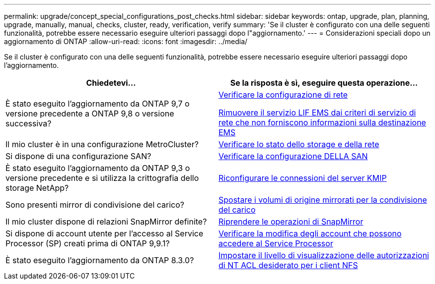 ---
permalink: upgrade/concept_special_configurations_post_checks.html 
sidebar: sidebar 
keywords: ontap, upgrade, plan, planning, upgrade, manually, manual, checks, cluster, ready, verification, verify 
summary: 'Se il cluster è configurato con una delle seguenti funzionalità, potrebbe essere necessario eseguire ulteriori passaggi dopo l"aggiornamento.' 
---
= Considerazioni speciali dopo un aggiornamento di ONTAP
:allow-uri-read: 
:icons: font
:imagesdir: ../media/


[role="lead"]
Se il cluster è configurato con una delle seguenti funzionalità, potrebbe essere necessario eseguire ulteriori passaggi dopo l'aggiornamento.

[cols="2*"]
|===
| Chiedetevi... | Se la risposta è *sì*, eseguire questa operazione... 


| È stato eseguito l'aggiornamento da ONTAP 9,7 o versione precedente a ONTAP 9,8 o versione successiva? | xref:../networking/verify_your_network_configuration.html[Verificare la configurazione di rete]

xref:remove-ems-lif-service-task.html[Rimuovere il servizio LIF EMS dai criteri di servizio di rete che non forniscono informazioni sulla destinazione EMS] 


| Il mio cluster è in una configurazione MetroCluster? | xref:task_verifying_the_networking_and_storage_status_for_metrocluster_post_upgrade.html[Verificare lo stato dello storage e della rete] 


| Si dispone di una configurazione SAN? | xref:task_verifying_the_san_configuration_after_an_upgrade.html[Verificare la configurazione DELLA SAN] 


| È stato eseguito l'aggiornamento da ONTAP 9,3 o versione precedente e si utilizza la crittografia dello storage NetApp? | xref:task_reconfiguring_kmip_servers_connections_after_upgrading_to_ontap_9_3_or_later.html[Riconfigurare le connessioni del server KMIP] 


| Sono presenti mirror di condivisione del carico? | xref:task_relocating_moved_load_sharing_mirror_source_volumes.html[Spostare i volumi di origine mirrorati per la condivisione del carico] 


| Il mio cluster dispone di relazioni SnapMirror definite? | xref:task_resuming_snapmirror_operations.html[Riprendere le operazioni di SnapMirror] 


| Si dispone di account utente per l'accesso al Service Processor (SP) creati prima di ONTAP 9,9.1? | xref:sp-user-accounts-change-concept.html[Verificare la modifica degli account che possono accedere al Service Processor] 


| È stato eseguito l'aggiornamento da ONTAP 8.3.0? | xref:task_setting_the_desired_nt_acl_permissions_display_level_for_nfs_clients.html[Impostare il livello di visualizzazione delle autorizzazioni di NT ACL desiderato per i client NFS] 
|===